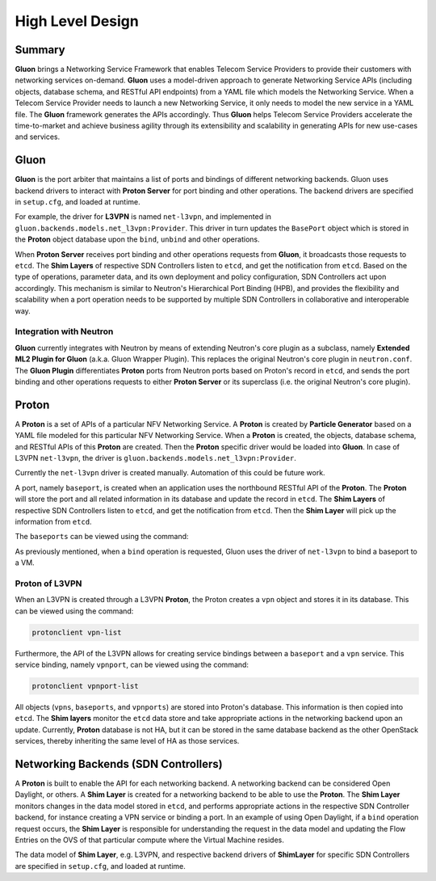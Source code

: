 ..
      Licensed under the Apache License, Version 2.0 (the "License"); you may
      not use this file except in compliance with the License. You may obtain
      a copy of the License at

          http://www.apache.org/licenses/LICENSE-2.0

      Unless required by applicable law or agreed to in writing, software
      distributed under the License is distributed on an "AS IS" BASIS, WITHOUT
      WARRANTIES OR CONDITIONS OF ANY KIND, either express or implied. See the
      License for the specific language governing permissions and limitations
      under the License.

      Convention for heading levels in Gluon devref:
      =======  Heading 0 (reserved for the title in a document)
      -------  Heading 1
      ~~~~~~~  Heading 2
      +++++++  Heading 3
      '''''''  Heading 4
      (Avoid deeper levels because they do not render well.)

=================
High Level Design
=================

Summary
-------

**Gluon** brings a Networking Service Framework that enables Telecom Service
Providers to provide their customers with networking services on-demand.
**Gluon** uses a model-driven approach to generate Networking Service APIs
(including objects, database schema, and RESTful API endpoints) from a YAML
file which models the Networking Service. When a Telecom Service Provider needs
to launch a new Networking Service, it only needs to model the new service in a
YAML file. The **Gluon** framework generates the APIs accordingly. Thus
**Gluon** helps Telecom Service Providers accelerate the time-to-market and
achieve business agility through its extensibility and scalability in
generating APIs for new use-cases and services.

Gluon
-----

**Gluon** is the port arbiter that maintains a list of ports and bindings of
different networking backends. Gluon uses backend drivers to interact with
**Proton Server** for port binding and other operations. The backend drivers
are specified in ``setup.cfg``, and loaded at runtime.

For example, the driver for **L3VPN** is named ``net-l3vpn``, and implemented
in ``gluon.backends.models.net_l3vpn:Provider``. This driver in turn updates
the ``BasePort`` object which is stored in the **Proton** object database upon
the ``bind``, ``unbind`` and other operations.

When **Proton Server** receives port binding and other operations requests from
**Gluon**, it broadcasts those requests to ``etcd``. The **Shim Layers** of
respective SDN Controllers listen to ``etcd``, and get the notification from
``etcd``. Based on the type of operations, parameter data, and its own
deployment and policy configuration, SDN Controllers act upon accordingly. This
mechanism is similar to Neutron's Hierarchical Port Binding (HPB), and provides
the flexibility and scalability when a port operation needs to be supported by
multiple SDN Controllers in collaborative and interoperable way.

Integration with Neutron
~~~~~~~~~~~~~~~~~~~~~~~~

**Gluon** currently integrates with Neutron by means of extending Neutron's
core plugin as a subclass, namely **Extended ML2 Plugin for Gluon** (a.k.a.
Gluon Wrapper Plugin). This replaces the original Neutron's core plugin in
``neutron.conf``. The **Gluon Plugin** differentiates **Proton** ports from
Neutron ports based on Proton's record in ``etcd``, and sends the port binding
and other operations requests to either **Proton Server** or its superclass
(i.e. the original Neutron's core plugin).

Proton
------

A **Proton** is a set of  APIs of a particular NFV Networking Service.  A
**Proton** is created by **Particle Generator** based on a YAML file modeled
for this particular NFV Networking Service. When a **Proton** is created, the
objects, database schema, and RESTful APIs of this **Proton** are created. Then
the **Proton** specific driver would be loaded into **Gluon**.  In case of
L3VPN ``net-l3vpn``, the driver is ``gluon.backends.models.net_l3vpn:Provider``.

Currently the ``net-l3vpn`` driver is created manually. Automation of this could
be future work.

A port, namely ``baseport``, is created when an application uses the northbound
RESTful API of the **Proton**. The **Proton** will store the port and all
related information in its database and update the record in ``etcd``. The
**Shim Layers** of respective SDN Controllers listen to ``etcd``, and get the
notification from ``etcd``. Then the **Shim Layer** will pick up the
information from ``etcd``.

The ``baseports`` can be viewed using the command:

.. code-block:: bash
    protonclient baseport-list

As previously mentioned, when a ``bind`` operation is requested, Gluon uses the
driver of ``net-l3vpn`` to bind a baseport to a VM.

Proton of L3VPN
~~~~~~~~~~~~~~~

When an L3VPN is created through a L3VPN **Proton**, the Proton creates a
``vpn`` object and stores it in its database.  This can be viewed using the
command:

.. code-block:: bash

    protonclient vpn-list

Furthermore, the API of the L3VPN allows for creating service bindings between
a ``baseport`` and a ``vpn`` service. This service binding, namely ``vpnport``,
can be viewed using the command:

.. code-block:: bash

    protonclient vpnport-list

All objects (``vpns``, ``baseports``, and ``vpnports``) are stored into
Proton's database.  This information is then copied into ``etcd``. The
**Shim layers** monitor the ``etcd`` data store and take appropriate actions
in the networking backend upon an update. Currently, **Proton** database is not
HA, but it can be stored in the same database backend as the other OpenStack
services, thereby inheriting the same level of HA as those services.

Networking Backends (SDN Controllers)
-------------------------------------

A **Proton** is built to enable the API for each networking backend. A
networking backend can be considered Open Daylight, or others. A **Shim Layer**
is created for a networking backend to be able to use the **Proton**. The
**Shim Layer** monitors changes in the data model stored in ``etcd``, and
performs appropriate actions in the respective SDN Controller backend, for
instance creating a VPN service or binding a port. In an example of using Open
Daylight, if a ``bind`` operation request occurs, the **Shim Layer** is
responsible for understanding the request in the data model and updating the
Flow Entries on the OVS of that particular compute where the Virtual Machine
resides.

The data model of **Shim Layer**, e.g. L3VPN, and respective backend drivers of
**ShimLayer** for specific SDN Controllers are specified in ``setup.cfg``, and
loaded at runtime.
